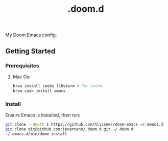 #+TITLE: .doom.d

My Doom Emacs config.

** Getting Started

*** Prerequisites

**** Mac Os:

#+BEGIN_SRC sh
brew install cmake libvterm # For vterm
brew cask install emacs
#+END_SRC

*** Install

Ensure Emacs is Installed, then run:
#+BEGIN_SRC sh
git clone --depth 1 https://github.com/hlissner/doom-emacs ~/.emacs.d
git clone git@github.com:jpcenteno/.doom.d.git ~/.doom.d
~/.emacs.d/bin/doom install
#+END_SRC
